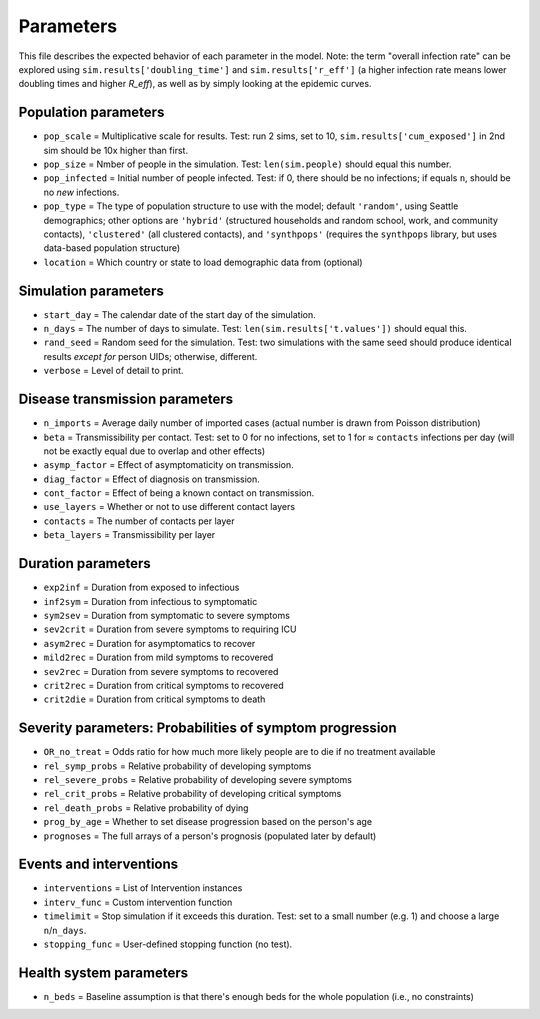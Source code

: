 ==========
Parameters
==========

This file describes the expected behavior of each parameter in the model. Note: the term "overall infection rate" can be explored using ``sim.results['doubling_time']`` and ``sim.results['r_eff']`` (a higher infection rate means lower doubling times and higher *R\_eff*), as well as by simply looking at the epidemic curves.

Population parameters
=====================

* ``pop_scale``    = Multiplicative scale for results. Test: run 2 sims, set to 10, ``sim.results['cum_exposed']`` in 2nd sim should be 10x higher than first.
* ``pop_size``     = Nmber of people in the simulation. Test: ``len(sim.people)`` should equal this number.
* ``pop_infected`` = Initial number of people infected. Test: if 0, there should be no infections; if equals ``n``, should be no *new* infections.
* ``pop_type``   = The type of population structure to use with the model; default ``'random'``, using Seattle demographics; other options are ``'hybrid'`` (structured households and random school, work, and community contacts), ``'clustered'`` (all clustered contacts), and ``'synthpops'`` (requires the ``synthpops`` library, but uses data-based population structure)
* ``location``   = Which country or state to load demographic data from (optional)

Simulation parameters
=====================

* ``start_day``    = The calendar date of the start day of the simulation.
* ``n_days``       = The number of days to simulate. Test: ``len(sim.results['t.values'])`` should equal this.
* ``rand_seed``    = Random seed for the simulation. Test: two simulations with the same seed should produce identical results *except for* person UIDs; otherwise, different.
* ``verbose``      = Level of detail to print.

Disease transmission parameters
===============================

* ``n_imports``    = Average daily number of imported cases (actual number is drawn from Poisson distribution)
* ``beta``         = Transmissibility per contact. Test: set to 0 for no infections, set to 1 for ≈ ``contacts`` infections per day (will not be exactly equal due to overlap and other effects)
* ``asymp_factor`` = Effect of asymptomaticity on transmission.
* ``diag_factor``  = Effect of diagnosis on transmission.
* ``cont_factor``  = Effect of being a known contact  on transmission.
* ``use_layers``   = Whether or not to use different contact layers
* ``contacts``     = The number of contacts per layer
* ``beta_layers``  = Transmissibility per layer

Duration parameters
===================

* ``exp2inf``  = Duration from exposed to infectious
* ``inf2sym``  = Duration from infectious to symptomatic
* ``sym2sev``  = Duration from symptomatic to severe symptoms
* ``sev2crit`` = Duration from severe symptoms to requiring ICU
* ``asym2rec`` = Duration for asymptomatics to recover
* ``mild2rec`` = Duration from mild symptoms to recovered
* ``sev2rec``  = Duration from severe symptoms to recovered
* ``crit2rec`` = Duration from critical symptoms to recovered
* ``crit2die`` = Duration from critical symptoms to death

Severity parameters: Probabilities of symptom progression
=========================================================

* ``OR_no_treat``      = Odds ratio for how much more likely people are to die if no treatment available
* ``rel_symp_probs``   = Relative probability of developing symptoms
* ``rel_severe_probs`` = Relative probability of developing severe symptoms
* ``rel_crit_probs``   = Relative probability of developing critical symptoms
* ``rel_death_probs``  = Relative probability of dying
* ``prog_by_age``      = Whether to set disease progression based on the person's age
* ``prognoses``        = The full arrays of a person's prognosis (populated later by default)

Events and interventions
========================

* ``interventions`` = List of Intervention instances
* ``interv_func``   = Custom intervention function
* ``timelimit``     = Stop simulation if it exceeds this duration. Test: set to a small number (e.g. 1) and choose a large ``n``/``n_days``.
* ``stopping_func`` = User-defined stopping function (no test).

Health system parameters
========================

* ``n_beds`` = Baseline assumption is that there's enough beds for the whole population (i.e., no constraints)
